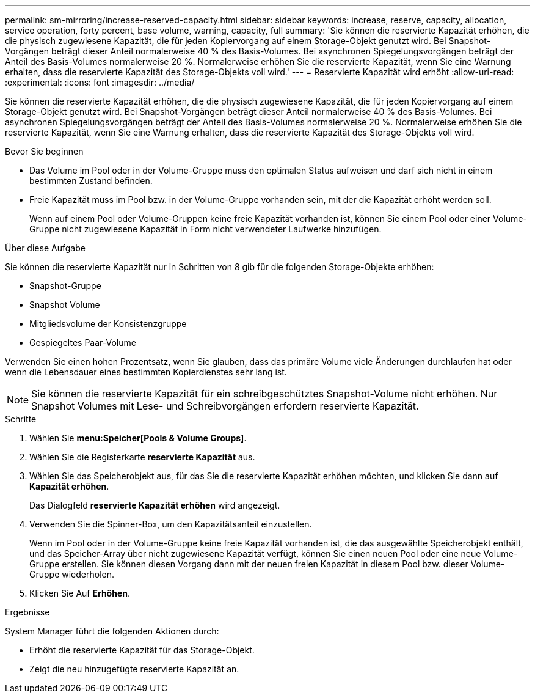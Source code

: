 ---
permalink: sm-mirroring/increase-reserved-capacity.html 
sidebar: sidebar 
keywords: increase, reserve, capacity, allocation, service operation, forty percent, base volume, warning, capacity, full 
summary: 'Sie können die reservierte Kapazität erhöhen, die die physisch zugewiesene Kapazität, die für jeden Kopiervorgang auf einem Storage-Objekt genutzt wird. Bei Snapshot-Vorgängen beträgt dieser Anteil normalerweise 40 % des Basis-Volumes. Bei asynchronen Spiegelungsvorgängen beträgt der Anteil des Basis-Volumes normalerweise 20 %. Normalerweise erhöhen Sie die reservierte Kapazität, wenn Sie eine Warnung erhalten, dass die reservierte Kapazität des Storage-Objekts voll wird.' 
---
= Reservierte Kapazität wird erhöht
:allow-uri-read: 
:experimental: 
:icons: font
:imagesdir: ../media/


[role="lead"]
Sie können die reservierte Kapazität erhöhen, die die physisch zugewiesene Kapazität, die für jeden Kopiervorgang auf einem Storage-Objekt genutzt wird. Bei Snapshot-Vorgängen beträgt dieser Anteil normalerweise 40 % des Basis-Volumes. Bei asynchronen Spiegelungsvorgängen beträgt der Anteil des Basis-Volumes normalerweise 20 %. Normalerweise erhöhen Sie die reservierte Kapazität, wenn Sie eine Warnung erhalten, dass die reservierte Kapazität des Storage-Objekts voll wird.

.Bevor Sie beginnen
* Das Volume im Pool oder in der Volume-Gruppe muss den optimalen Status aufweisen und darf sich nicht in einem bestimmten Zustand befinden.
* Freie Kapazität muss im Pool bzw. in der Volume-Gruppe vorhanden sein, mit der die Kapazität erhöht werden soll.
+
Wenn auf einem Pool oder Volume-Gruppen keine freie Kapazität vorhanden ist, können Sie einem Pool oder einer Volume-Gruppe nicht zugewiesene Kapazität in Form nicht verwendeter Laufwerke hinzufügen.



.Über diese Aufgabe
Sie können die reservierte Kapazität nur in Schritten von 8 gib für die folgenden Storage-Objekte erhöhen:

* Snapshot-Gruppe
* Snapshot Volume
* Mitgliedsvolume der Konsistenzgruppe
* Gespiegeltes Paar-Volume


Verwenden Sie einen hohen Prozentsatz, wenn Sie glauben, dass das primäre Volume viele Änderungen durchlaufen hat oder wenn die Lebensdauer eines bestimmten Kopierdienstes sehr lang ist.

[NOTE]
====
Sie können die reservierte Kapazität für ein schreibgeschütztes Snapshot-Volume nicht erhöhen. Nur Snapshot Volumes mit Lese- und Schreibvorgängen erfordern reservierte Kapazität.

====
.Schritte
. Wählen Sie *menu:Speicher[Pools & Volume Groups]*.
. Wählen Sie die Registerkarte *reservierte Kapazität* aus.
. Wählen Sie das Speicherobjekt aus, für das Sie die reservierte Kapazität erhöhen möchten, und klicken Sie dann auf *Kapazität erhöhen*.
+
Das Dialogfeld *reservierte Kapazität erhöhen* wird angezeigt.

. Verwenden Sie die Spinner-Box, um den Kapazitätsanteil einzustellen.
+
Wenn im Pool oder in der Volume-Gruppe keine freie Kapazität vorhanden ist, die das ausgewählte Speicherobjekt enthält, und das Speicher-Array über nicht zugewiesene Kapazität verfügt, können Sie einen neuen Pool oder eine neue Volume-Gruppe erstellen. Sie können diesen Vorgang dann mit der neuen freien Kapazität in diesem Pool bzw. dieser Volume-Gruppe wiederholen.

. Klicken Sie Auf *Erhöhen*.


.Ergebnisse
System Manager führt die folgenden Aktionen durch:

* Erhöht die reservierte Kapazität für das Storage-Objekt.
* Zeigt die neu hinzugefügte reservierte Kapazität an.


